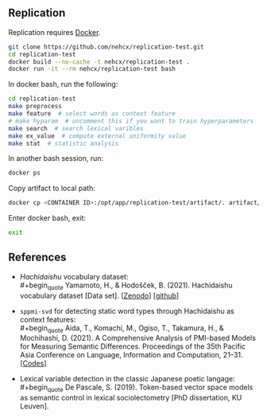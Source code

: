 ** Replication
Replication requires [[https://docs.docker.com/get-docker/][Docker]].

#+BEGIN_SRC sh
  git clone https://github.com/nehcx/replication-test.git
  cd replication-test
  docker build --no-cache -t nehcx/replication-test .
  docker run -it --rm nehcx/replication-test bash
#+END_SRC

In docker bash, run the following:

#+BEGIN_SRC sh
  cd replication-test
  make preprocess
  make feature  # select words as context feature
  # make hyparam  # uncomment this if you want to train hyperparameters
  make search  # search lexical varibles
  make ex_value  # compute external uniformity value
  make stat  # statistic analysis
#+END_SRC

In another bash session, run:

#+BEGIN_SRC sh
  docker ps
#+END_SRC

Copy artifact to local path:

#+BEGIN_SRC sh
  docker cp <CONTAINER ID>:/opt/app/replication-test/artifact/. artifact/
#+END_SRC

Enter docker bash, exit:

#+BEGIN_SRC sh
  exit
#+END_SRC

** References
- /Hachidaishu/ vocabulary dataset:\\
  #+begin_quote
  Yamamoto, H., & Hodošček, B. (2021). Hachidaishu vocabulary dataset
  [Data set]. [[[https://doi.org/10.5281/zenodo.4744170q][Zenodo]]] [[[https://github.com/yamagen/hachidaishu][github]]]
  #+end_quote
- =sppmi-svd= for detecting static word types through Hachidaishu as
  context features:\\
  #+begin_quote
  Aida, T., Komachi, M., Ogiso, T., Takamura, H., & Mochihashi,
  D. (2021). A Comprehensive Analysis of PMI-based Models for
  Measuring Semantic Differences. Proceedings of the 35th Pacific Asia
  Conference on Language, Information and Computation, 21–31. [[[https://github.com/a1da4/pmi-semantic-difference][Codes]]]
  #+end_quote
- Lexical variable detection in the classic Japanese poetic langage:\\
  #+begin_quote
  De Pascale, S. (2019). Token-based vector space models as semantic
  control in lexical sociolectometry [PhD dissertation, KU Leuven].
  #+end_quote
  
